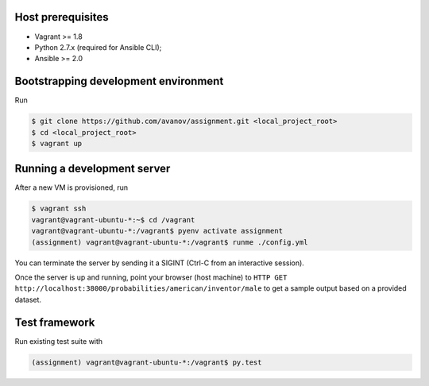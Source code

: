 Host prerequisites
------------------

* Vagrant >= 1.8
* Python 2.7.x (required for Ansible CLI);
* Ansible >= 2.0

Bootstrapping development environment
-------------------------------------

Run

.. code::

   $ git clone https://github.com/avanov/assignment.git <local_project_root>
   $ cd <local_project_root>
   $ vagrant up


Running a development server
----------------------------

After a new VM is provisioned, run

.. code::

   $ vagrant ssh
   vagrant@vagrant-ubuntu-*:~$ cd /vagrant
   vagrant@vagrant-ubuntu-*:/vagrant$ pyenv activate assignment
   (assignment) vagrant@vagrant-ubuntu-*:/vagrant$ runme ./config.yml


You can terminate the server by sending it a SIGINT (Ctrl-C from an interactive session).

Once the server is up and running, point your browser (host machine) to
``HTTP GET http://localhost:38000/probabilities/american/inventor/male``
to get a sample output based on a provided dataset.


Test framework
--------------

Run existing test suite with

.. code::

   (assignment) vagrant@vagrant-ubuntu-*:/vagrant$ py.test
